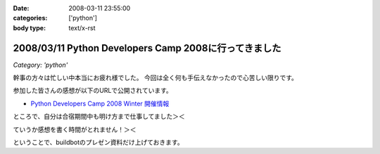 :date: 2008-03-11 23:55:00
:categories: ['python']
:body type: text/x-rst

======================================================
2008/03/11 Python Developers Camp 2008に行ってきました
======================================================

*Category: 'python'*

幹事の方々は忙しい中本当にお疲れ様でした。
今回は全く何も手伝えなかったので心苦しい限りです。

参加した皆さんの感想が以下のURLで公開されています。

- `Python Developers Camp 2008 Winter 開催情報`_

ところで、自分は合宿期間中も明け方まで仕事してました＞＜

ていうか感想を書く時間がとれません！＞＜

ということで、buildbotのプレゼン資料だけ上げておきます。

.. _`Python Developers Camp 2008 Winter 開催情報`: http://www.python.jp/Zope/workshop/devcamp2008w/

.. :extend type: text/html
.. :extend:


.. :comments:
.. :comment id: 2008-03-12.3159994271
.. :title: Re:Python Developers Camp 2008に行ってきました
.. :author: voluntas
.. :date: 2008-03-12 08:15:17
.. :email: 
.. :url: 
.. :body:
.. ありがたく読ませていただきます:^)
.. 
.. :Trackbacks:
.. :TrackbackID: 2008-03-14.7298381049
.. :title: Solarisも一緒にBuildbot？
.. :BlogName: 渋日記
.. :url: http://sky.ap.teacup.com/shibu/32.html
.. :date: 2008-03-14 22:18:50
.. :body:
.. Buildbotを使って、仮想環境も利用すると一台で多数OSのテストを行える、というのがPyDevCampで清水川さんに教えて頂いたことです。マルチOSなテストは今はしてないけど、いつかはこういう環境を用意したいと思います。PySpecもwxPytnonがない状態でのテストも一緒にできたらいいな、と思うし。あ、そんなときのvirtualenvか。でもBuildbotと共存できるかどうかは調査が必要かな。
.. 
.. builder by ZDNetの記事によると、Intel CPUのMacOS XマシンにはSolarisもインストールできるとか。この記事はBootcampだけど。もし仮想PCとして起動できるなら、MacOS X, Windows, Linux, Solaris, FreeBSDなど、多くのテストを一台でまかなえるようになるのかな？これならXeonのMac Proを買ってもエコな気がする。買わないけど。
.. 
.. ---
.. 
.. この記事と関係ないけど、Firefoxのスペルチェック機能って便利だね。僕みたいにちょくちょくプアな英語力で英語を書こうという人には。FireFoxアドオンでPySpecのGUIを作るってのはどうかな？できるか分からないけど。FireFoxアドオンもちょっと調べてみよう。
.. 
